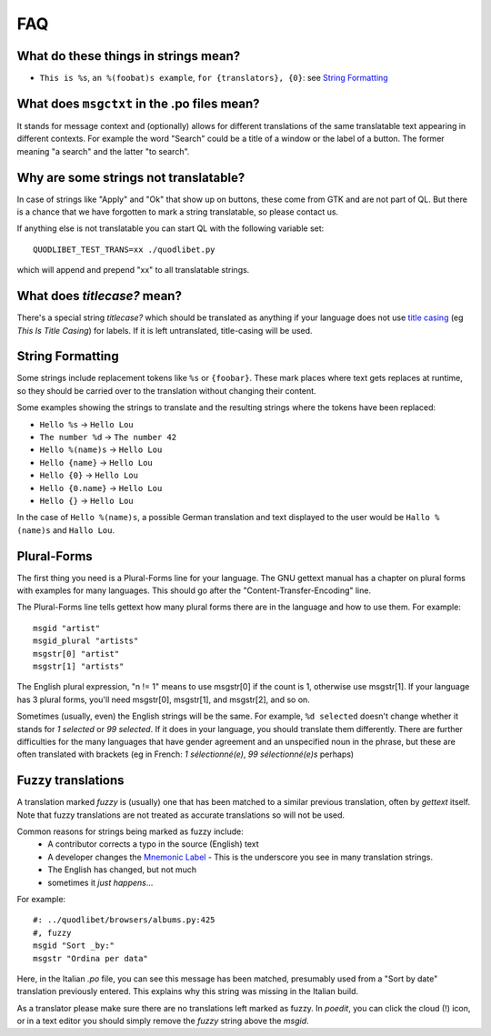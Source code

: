 FAQ
===


What do these things in strings mean?
^^^^^^^^^^^^^^^^^^^^^^^^^^^^^^^^^^^^^

* ``This is %s``, ``an %(foobat)s example``, ``for {translators}, {0}``:
  see `String Formatting`_


What does ``msgctxt`` in the .po files mean?
^^^^^^^^^^^^^^^^^^^^^^^^^^^^^^^^^^^^^^^^^^^^

It stands for message context and (optionally) allows for different
translations of the same translatable text appearing in different contexts.
For example the word "Search" could be a title of a window or the label of a
button. The former meaning "a search" and the latter "to search".


Why are some strings not translatable?
^^^^^^^^^^^^^^^^^^^^^^^^^^^^^^^^^^^^^^

In case of strings like "Apply" and "Ok" that show up on buttons, these 
come from GTK and are not part of QL. But there is a chance that we have 
forgotten to mark a string translatable, so please contact us.

If anything else is not translatable you can start QL with the following 
variable set::

    QUODLIBET_TEST_TRANS=xx ./quodlibet.py

which will append and prepend "xx" to all translatable strings.


What does `titlecase?` mean?
^^^^^^^^^^^^^^^^^^^^^^^^^^^^^^^^^^

There's a special string `titlecase?` which should be translated as 
anything if your language does not use `title casing 
<http://en.wikipedia.org/wiki/Letter_case>`_ (eg *This Is Title Casing*) 
for labels. If it is left untranslated, title-casing will be used.


String Formatting
^^^^^^^^^^^^^^^^^

Some strings include replacement tokens like ``%s`` or ``{foobar}``. These 
mark places where text gets replaces at runtime, so they should be carried 
over to the translation without changing their content.

Some examples showing the strings to translate and the resulting strings 
where the tokens have been replaced:

* ``Hello %s`` -> ``Hello Lou``
* ``The number %d`` -> ``The number 42``
* ``Hello %(name)s`` -> ``Hello Lou``
* ``Hello {name}`` -> ``Hello Lou``
* ``Hello {0}`` -> ``Hello Lou``
* ``Hello {0.name}`` -> ``Hello Lou``
* ``Hello {}`` -> ``Hello Lou``

In the case of ``Hello %(name)s``, a possible German translation and text 
displayed to the user would be ``Hallo %(name)s`` and ``Hallo Lou``.


Plural-Forms
^^^^^^^^^^^^

The first thing you need is a Plural-Forms line for your language. The GNU
gettext manual has a chapter on plural forms with examples for many
languages. This should go after the "Content-Transfer-Encoding" line.

The Plural-Forms line tells gettext how many plural forms there are in the
language and how to use them. For example:

::

    msgid "artist"
    msgid_plural "artists"
    msgstr[0] "artist"
    msgstr[1] "artists"

The English plural expression, "n != 1" means to use msgstr[0] if the count
is 1, otherwise use msgstr[1]. If your language has 3 plural forms, you'll
need msgstr[0], msgstr[1], and msgstr[2], and so on.

Sometimes (usually, even) the English strings will be the same. For 
example, ``%d selected`` doesn't change whether it stands for *1 selected* or 
*99 selected*. If it does in your language, you should translate them 
differently. There are further difficulties for the many languages that 
have gender agreement and an unspecified noun in the phrase, but these are 
often translated with brackets (eg in French: *1 sélectionné(e)*, *99 
sélectionné(e)s* perhaps)


Fuzzy translations
^^^^^^^^^^^^^^^^^^

A translation marked *fuzzy* is (usually) one that has been matched to a
similar previous translation, often by `gettext` itself. Note that fuzzy
translations are not treated as accurate translations so will not be used.

Common reasons for strings being marked as fuzzy include:
 * A contributor corrects a typo in the source (English) text 
 * A developer changes the `Mnemonic Label
   <http://developer.gnome.org/gtk/2.24/GtkLabel.html#id727933>`_ -
   This is the underscore you see in many translation strings.
 * The English has changed, but not much
 * sometimes it *just happens*...

For example::

    #: ../quodlibet/browsers/albums.py:425
    #, fuzzy
    msgid "Sort _by:"
    msgstr "Ordina per data"

Here, in the Italian `.po` file, you can see this message has been matched,
presumably used from a "Sort by date" translation previously entered. This
explains why this string was missing in the Italian build.

As a translator please make sure there are no translations left marked as
fuzzy. In `poedit`, you can click the cloud (!) icon, or in a text editor
you should simply remove the `fuzzy` string above the `msgid`.

